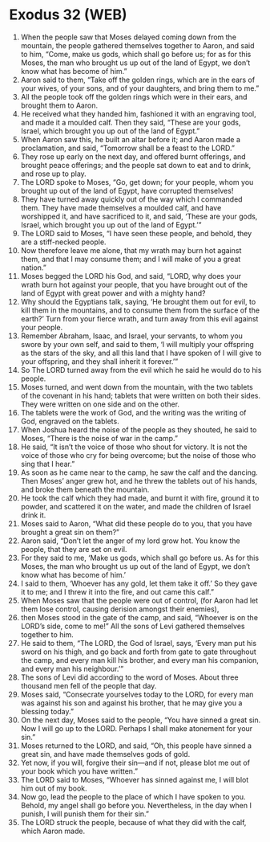 * Exodus 32 (WEB)
:PROPERTIES:
:ID: WEB/02-EXO32
:END:

1. When the people saw that Moses delayed coming down from the mountain, the people gathered themselves together to Aaron, and said to him, “Come, make us gods, which shall go before us; for as for this Moses, the man who brought us up out of the land of Egypt, we don’t know what has become of him.”
2. Aaron said to them, “Take off the golden rings, which are in the ears of your wives, of your sons, and of your daughters, and bring them to me.”
3. All the people took off the golden rings which were in their ears, and brought them to Aaron.
4. He received what they handed him, fashioned it with an engraving tool, and made it a moulded calf. Then they said, “These are your gods, Israel, which brought you up out of the land of Egypt.”
5. When Aaron saw this, he built an altar before it; and Aaron made a proclamation, and said, “Tomorrow shall be a feast to the LORD.”
6. They rose up early on the next day, and offered burnt offerings, and brought peace offerings; and the people sat down to eat and to drink, and rose up to play.
7. The LORD spoke to Moses, “Go, get down; for your people, whom you brought up out of the land of Egypt, have corrupted themselves!
8. They have turned away quickly out of the way which I commanded them. They have made themselves a moulded calf, and have worshipped it, and have sacrificed to it, and said, ‘These are your gods, Israel, which brought you up out of the land of Egypt.’”
9. The LORD said to Moses, “I have seen these people, and behold, they are a stiff-necked people.
10. Now therefore leave me alone, that my wrath may burn hot against them, and that I may consume them; and I will make of you a great nation.”
11. Moses begged the LORD his God, and said, “LORD, why does your wrath burn hot against your people, that you have brought out of the land of Egypt with great power and with a mighty hand?
12. Why should the Egyptians talk, saying, ‘He brought them out for evil, to kill them in the mountains, and to consume them from the surface of the earth?’ Turn from your fierce wrath, and turn away from this evil against your people.
13. Remember Abraham, Isaac, and Israel, your servants, to whom you swore by your own self, and said to them, ‘I will multiply your offspring as the stars of the sky, and all this land that I have spoken of I will give to your offspring, and they shall inherit it forever.’”
14. So The LORD turned away from the evil which he said he would do to his people.
15. Moses turned, and went down from the mountain, with the two tablets of the covenant in his hand; tablets that were written on both their sides. They were written on one side and on the other.
16. The tablets were the work of God, and the writing was the writing of God, engraved on the tablets.
17. When Joshua heard the noise of the people as they shouted, he said to Moses, “There is the noise of war in the camp.”
18. He said, “It isn’t the voice of those who shout for victory. It is not the voice of those who cry for being overcome; but the noise of those who sing that I hear.”
19. As soon as he came near to the camp, he saw the calf and the dancing. Then Moses’ anger grew hot, and he threw the tablets out of his hands, and broke them beneath the mountain.
20. He took the calf which they had made, and burnt it with fire, ground it to powder, and scattered it on the water, and made the children of Israel drink it.
21. Moses said to Aaron, “What did these people do to you, that you have brought a great sin on them?”
22. Aaron said, “Don’t let the anger of my lord grow hot. You know the people, that they are set on evil.
23. For they said to me, ‘Make us gods, which shall go before us. As for this Moses, the man who brought us up out of the land of Egypt, we don’t know what has become of him.’
24. I said to them, ‘Whoever has any gold, let them take it off.’ So they gave it to me; and I threw it into the fire, and out came this calf.”
25. When Moses saw that the people were out of control, (for Aaron had let them lose control, causing derision amongst their enemies),
26. then Moses stood in the gate of the camp, and said, “Whoever is on the LORD’s side, come to me!” All the sons of Levi gathered themselves together to him.
27. He said to them, “The LORD, the God of Israel, says, ‘Every man put his sword on his thigh, and go back and forth from gate to gate throughout the camp, and every man kill his brother, and every man his companion, and every man his neighbour.’”
28. The sons of Levi did according to the word of Moses. About three thousand men fell of the people that day.
29. Moses said, “Consecrate yourselves today to the LORD, for every man was against his son and against his brother, that he may give you a blessing today.”
30. On the next day, Moses said to the people, “You have sinned a great sin. Now I will go up to the LORD. Perhaps I shall make atonement for your sin.”
31. Moses returned to the LORD, and said, “Oh, this people have sinned a great sin, and have made themselves gods of gold.
32. Yet now, if you will, forgive their sin—and if not, please blot me out of your book which you have written.”
33. The LORD said to Moses, “Whoever has sinned against me, I will blot him out of my book.
34. Now go, lead the people to the place of which I have spoken to you. Behold, my angel shall go before you. Nevertheless, in the day when I punish, I will punish them for their sin.”
35. The LORD struck the people, because of what they did with the calf, which Aaron made.
